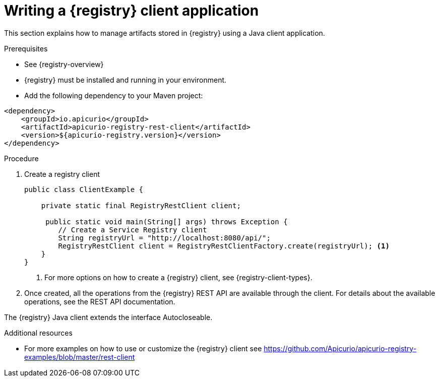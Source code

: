 // Metadata created by nebel
// ParentAssemblies: assemblies/getting-started/as_installing-the-registry.adoc

[id="writing-registry-client"]
= Writing a {registry} client application

This section explains how to manage artifacts stored in {registry} using a Java client application.

.Prerequisites
* See {registry-overview}
* {registry} must be installed and running in your environment.
* Add the following dependency to your Maven project:

[source,xml,subs="+quotes,attributes"]
----
<dependency>
    <groupId>io.apicurio</groupId>
    <artifactId>apicurio-registry-rest-client</artifactId>
    <version>${apicurio-registry.version}</version>
</dependency>
----

.Procedure
. Create a registry client
+
[source,java,subs="+quotes,attributes"]
----
public class ClientExample {

    private static final RegistryRestClient client;

     public static void main(String[] args) throws Exception {
        // Create a Service Registry client
        String registryUrl = "http://localhost:8080/api/";
        RegistryRestClient client = RegistryRestClientFactory.create(registryUrl); <1>
    }
}
----
<1> For more options on how to create a {registry} client, see {registry-client-types}.

. Once created, all the operations from the {registry} REST API are available through the client.  For details about the available
operations, see the REST API documentation.


The {registry} Java client extends the interface Autocloseable.

.Additional resources
* For more examples on how to use or customize the {registry} client see https://github.com/Apicurio/apicurio-registry-examples/blob/master/rest-client

ifdef::rh-service-registry[]
* For details on how to use the {registry} Kafka client serializer/deserializer for Apache Avro in AMQ Streams producer and consumer applications, see
link:https://access.redhat.com/documentation/en-us/red_hat_amq/{amq-version}/html/using_amq_streams_on_openshift/service-registry-str[Using AMQ Streams on Openshift].
endif::[]
